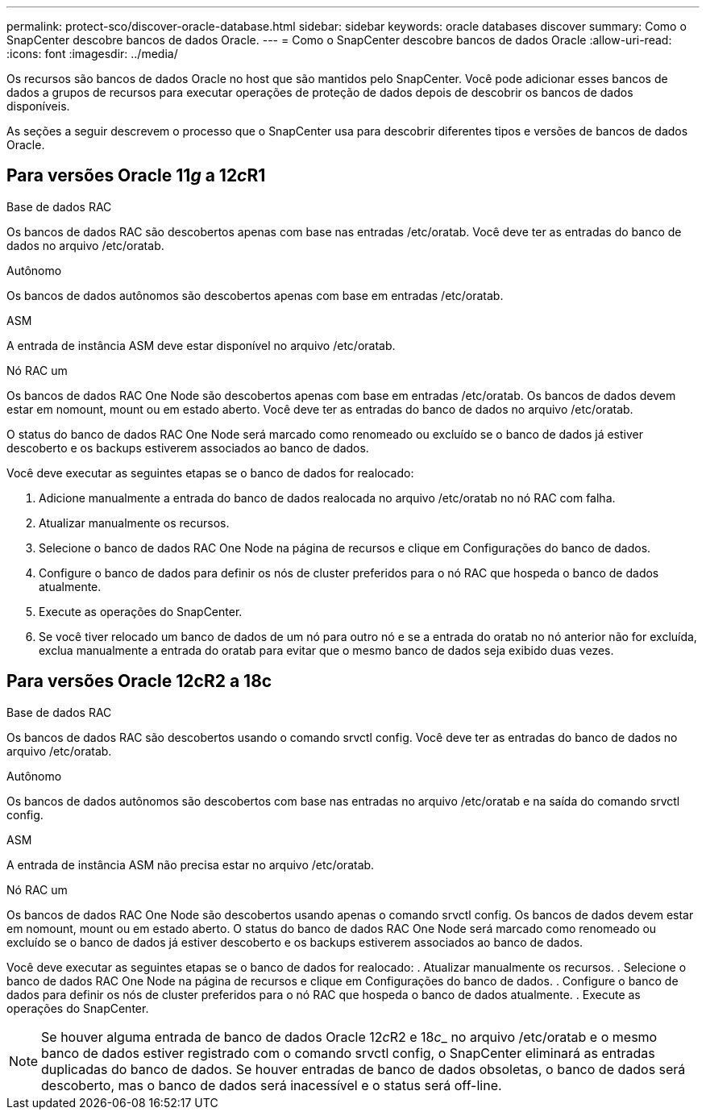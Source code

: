 ---
permalink: protect-sco/discover-oracle-database.html 
sidebar: sidebar 
keywords: oracle databases discover 
summary: Como o SnapCenter descobre bancos de dados Oracle. 
---
= Como o SnapCenter descobre bancos de dados Oracle
:allow-uri-read: 
:icons: font
:imagesdir: ../media/


[role="lead"]
Os recursos são bancos de dados Oracle no host que são mantidos pelo SnapCenter. Você pode adicionar esses bancos de dados a grupos de recursos para executar operações de proteção de dados depois de descobrir os bancos de dados disponíveis.

As seções a seguir descrevem o processo que o SnapCenter usa para descobrir diferentes tipos e versões de bancos de dados Oracle.



== Para versões Oracle 11__g__ a 12__c__R1

.Base de dados RAC
Os bancos de dados RAC são descobertos apenas com base nas entradas /etc/oratab. Você deve ter as entradas do banco de dados no arquivo /etc/oratab.

.Autônomo
Os bancos de dados autônomos são descobertos apenas com base em entradas /etc/oratab.

.ASM
A entrada de instância ASM deve estar disponível no arquivo /etc/oratab.

.Nó RAC um
Os bancos de dados RAC One Node são descobertos apenas com base em entradas /etc/oratab. Os bancos de dados devem estar em nomount, mount ou em estado aberto. Você deve ter as entradas do banco de dados no arquivo /etc/oratab.

O status do banco de dados RAC One Node será marcado como renomeado ou excluído se o banco de dados já estiver descoberto e os backups estiverem associados ao banco de dados.

Você deve executar as seguintes etapas se o banco de dados for realocado:

. Adicione manualmente a entrada do banco de dados realocada no arquivo /etc/oratab no nó RAC com falha.
. Atualizar manualmente os recursos.
. Selecione o banco de dados RAC One Node na página de recursos e clique em Configurações do banco de dados.
. Configure o banco de dados para definir os nós de cluster preferidos para o nó RAC que hospeda o banco de dados atualmente.
. Execute as operações do SnapCenter.
. Se você tiver relocado um banco de dados de um nó para outro nó e se a entrada do oratab no nó anterior não for excluída, exclua manualmente a entrada do oratab para evitar que o mesmo banco de dados seja exibido duas vezes.




== Para versões Oracle 12cR2 a 18c

.Base de dados RAC
Os bancos de dados RAC são descobertos usando o comando srvctl config. Você deve ter as entradas do banco de dados no arquivo /etc/oratab.

.Autônomo
Os bancos de dados autônomos são descobertos com base nas entradas no arquivo /etc/oratab e na saída do comando srvctl config.

.ASM
A entrada de instância ASM não precisa estar no arquivo /etc/oratab.

.Nó RAC um
Os bancos de dados RAC One Node são descobertos usando apenas o comando srvctl config. Os bancos de dados devem estar em nomount, mount ou em estado aberto. O status do banco de dados RAC One Node será marcado como renomeado ou excluído se o banco de dados já estiver descoberto e os backups estiverem associados ao banco de dados.

Você deve executar as seguintes etapas se o banco de dados for realocado: . Atualizar manualmente os recursos. . Selecione o banco de dados RAC One Node na página de recursos e clique em Configurações do banco de dados. . Configure o banco de dados para definir os nós de cluster preferidos para o nó RAC que hospeda o banco de dados atualmente. . Execute as operações do SnapCenter.


NOTE: Se houver alguma entrada de banco de dados Oracle 12__c__R2 e 18__c___ no arquivo /etc/oratab e o mesmo banco de dados estiver registrado com o comando srvctl config, o SnapCenter eliminará as entradas duplicadas do banco de dados. Se houver entradas de banco de dados obsoletas, o banco de dados será descoberto, mas o banco de dados será inacessível e o status será off-line.

